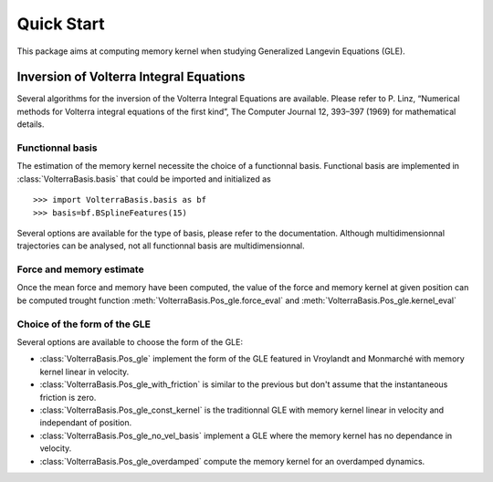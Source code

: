 ###########
Quick Start
###########

This package aims at computing memory kernel when studying Generalized Langevin Equations (GLE).

Inversion of Volterra Integral Equations
===================================================



Several algorithms for the inversion of the Volterra Integral Equations are available. Please refer to P. Linz, “Numerical methods for Volterra integral equations of the first kind”, The Computer
Journal 12, 393–397 (1969) for mathematical details.

Functionnal basis
------------------

The estimation of the memory kernel necessite the choice of a functionnal basis. Functional basis are implemented in :class:`VolterraBasis.basis` that could be imported and initialized as ::

    >>> import VolterraBasis.basis as bf
    >>> basis=bf.BSplineFeatures(15)

Several options are available for the type of basis, please refer to the documentation. Although multidimensionnal trajectories can be analysed, not all functionnal basis are multidimensionnal.


Force and memory estimate
-------------------------


Once the mean force and memory have been computed, the value of the force and memory kernel at given position can be computed trought function :meth:`VolterraBasis.Pos_gle.force_eval` and :meth:`VolterraBasis.Pos_gle.kernel_eval`

Choice of the form of the GLE
-----------------------------

Several options are available to choose the form of the GLE:

* :class:`VolterraBasis.Pos_gle` implement the form of the GLE featured in Vroylandt and Monmarché with memory kernel linear in velocity.
* :class:`VolterraBasis.Pos_gle_with_friction` is similar to the previous but don't assume that the instantaneous friction is zero.
* :class:`VolterraBasis.Pos_gle_const_kernel`  is the traditionnal GLE with memory kernel linear in velocity and independant of position.
* :class:`VolterraBasis.Pos_gle_no_vel_basis`  implement a GLE where the memory kernel has no dependance in velocity.
* :class:`VolterraBasis.Pos_gle_overdamped` compute the memory kernel for an overdamped dynamics.
